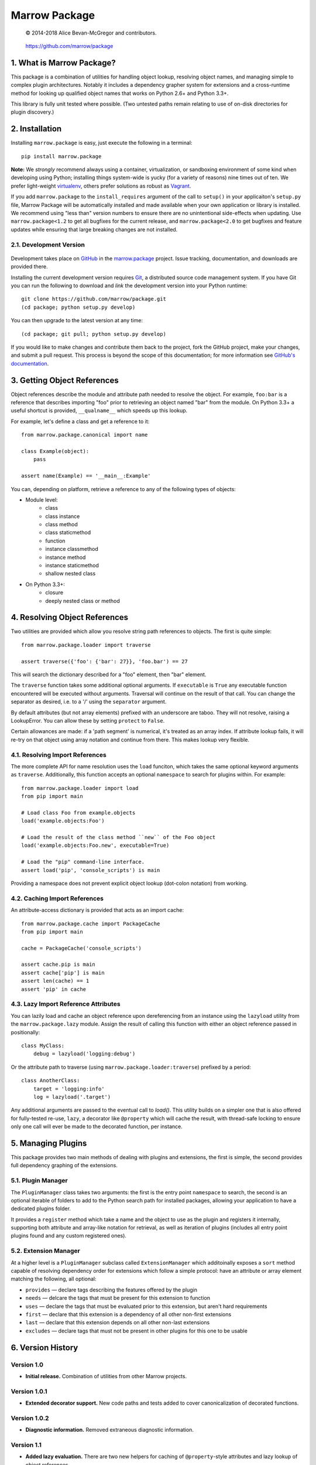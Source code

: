 ==============
Marrow Package
==============

    © 2014-2018 Alice Bevan-McGregor and contributors.

..

    https://github.com/marrow/package

..

    |latestversion| |downloads| |masterstatus| |mastercover| |issuecount|

1. What is Marrow Package?
==========================

This package is a combination of utilities for handling object lookup, resolving object names, and managing simple to
complex plugin architectures.  Notably it includes a dependency grapher system for extensions and a cross-runtime
method for looking up qualified object names that works on Python 2.6+ and Python 3.3+.

This library is fully unit tested where possible.  (Two untested paths remain relating to use of on-disk directories
for plugin discovery.)


2. Installation
===============

Installing ``marrow.package`` is easy, just execute the following in a terminal::

    pip install marrow.package

**Note:** We *strongly* recommend always using a container, virtualization, or sandboxing environment of some kind when
developing using Python; installing things system-wide is yucky (for a variety of reasons) nine times out of ten.  We prefer light-weight `virtualenv <https://virtualenv.pypa.io/en/latest/virtualenv.html>`_, others prefer solutions as robust as `Vagrant <http://www.vagrantup.com>`_.

If you add ``marrow.package`` to the ``install_requires`` argument of the call to ``setup()`` in your applicaiton's
``setup.py`` file, Marrow Package will be automatically installed and made available when your own application or
library is installed.  We recommend using "less than" version numbers to ensure there are no unintentional
side-effects when updating.  Use ``marrow.package<1.2`` to get all bugfixes for the current release, and
``marrow.package<2.0`` to get bugfixes and feature updates while ensuring that large breaking changes are not installed.


2.1. Development Version
------------------------

    |developstatus| |developcover|

Development takes place on `GitHub <https://github.com/>`_ in the
`marrow.package <https://github.com/marrow/package/>`_ project.  Issue tracking, documentation, and downloads
are provided there.

Installing the current development version requires `Git <http://git-scm.com/>`_, a distributed source code management
system.  If you have Git you can run the following to download and *link* the development version into your Python
runtime::

    git clone https://github.com/marrow/package.git
    (cd package; python setup.py develop)

You can then upgrade to the latest version at any time::

    (cd package; git pull; python setup.py develop)

If you would like to make changes and contribute them back to the project, fork the GitHub project, make your changes,
and submit a pull request.  This process is beyond the scope of this documentation; for more information see
`GitHub's documentation <http://help.github.com/>`_.


3. Getting Object References
============================

Object references describe the module and attribute path needed to resolve the object.  For example, ``foo:bar`` is a
reference that describes importing "foo" prior to retrieving an object named "bar" from the module.  On Python 3.3+ a
useful shortcut is provided, ``__qualname__`` which speeds up this lookup.

For example, let's define a class and get a reference to it::

    from marrow.package.canonical import name
    
    class Example(object):
        pass
    
    assert name(Example) == '__main__:Example'

You can, depending on platform, retrieve a reference to any of the following types of objects:

* Module level:
	* class
	* class instance
	* class method
	* class staticmethod
	* function
	* instance classmethod
	* instance method
	* instance staticmethod
	* shallow nested class
* On Python 3.3+:
	* closure
	* deeply nested class or method


4. Resolving Object References
==============================

Two utilities are provided which allow you resolve string path references to objects.  The first is quite simple::

    from marrow.package.loader import traverse
    
    assert traverse({'foo': {'bar': 27}}, 'foo.bar') == 27

This will search the dictionary described for a "foo" element, then "bar" element.

The ``traverse`` function takes some additional optional arguments.  If ``executable`` is ``True`` any executable
function encountered will be executed without arguments. Traversal will continue on the result of that call.  You can
change the separator as desired, i.e. to a '/' using the ``separator`` argument.

By default attributes (but not array elements) prefixed with an underscore are taboo.  They will not resolve, raising
a LookupError.  You can allow these by setting ``protect`` to ``False``.

Certain allowances are made: if a 'path segment' is numerical, it's treated as an array index. If attribute lookup
fails, it will re-try on that object using array notation and continue from there.  This makes lookup very flexible.


4.1. Resolving Import References
--------------------------------

The more complete API for name resolution uses the ``load`` funciton, which takes the same optional keyword arguments
as ``traverse``.  Additionally, this function accepts an optional ``namespace`` to search for plugins within.  For
example::

    from marrow.package.loader import load
    from pip import main
    
    # Load class Foo from example.objects
    load('example.objects:Foo')
        
    # Load the result of the class method ``new`` of the Foo object
    load('example.objects:Foo.new', executable=True)
    
    # Load the "pip" command-line interface.
    assert load('pip', 'console_scripts') is main

Providing a namespace does not prevent explicit object lookup (dot-colon notation) from working.


4.2. Caching Import References
------------------------------

An attribute-access dictionary is provided that acts as an import cache::

    from marrow.package.cache import PackageCache
    from pip import main
    
    cache = PackageCache('console_scripts')
    
    assert cache.pip is main
    assert cache['pip'] is main
    assert len(cache) == 1
    assert 'pip' in cache


4.3. Lazy Import Reference Attributes
-------------------------------------

You can lazily load and cache an object reference upon dereferencing from an instance using the ``lazyload`` utility
from the ``marrow.package.lazy`` module.  Assign the result of calling this function with either an object reference
passed in positionally::

    class MyClass:
        debug = lazyload('logging:debug')

Or the attribute path to traverse (using ``marrow.package.loader:traverse``) prefixed by a period::

    class AnotherClass:
        target = 'logging:info'
        log = lazyload('.target')

Any additional arguments are passed to the eventual call to `load()`.  This utility builds on a simpler one that is
also offered for fully-tested re-use, ``lazy``, a decorator like ``@property`` which will cache the result, with
thread-safe locking to ensure only one call will ever be made to the decorated function, per instance.


5. Managing Plugins
===================

This package provides two main methods of dealing with plugins and extensions, the first is simple, the second
provides full dependency graphing of the extensions.

5.1. Plugin Manager
-------------------

The ``PluginManager`` class takes two arguments: the first is the entry point ``namespace`` to search, the second is
an optional iterable of folders to add to the Python search path for installed packages, allowing your application to
have a dedicated plugins folder.

It provides a ``register`` method which take a name and the object to use as the plugin and registers it internally,
supporting both attribute and array-like notation for retrieval, as well as iteration of plugins (includes all entry
point plugins found and any custom registered ones).

5.2. Extension Manager
----------------------

At a higher level is a ``PluginManager`` subclass called ``ExtensionManager`` which additoinally exposes a ``sort``
method capable of resolving dependency order for extensions which follow a simple protocol: have an attribute or array
element matching the following, all optional:

* ``provides`` — declare tags describing the features offered by the plugin
* ``needs`` — delcare the tags that must be present for this extension to function
* ``uses`` — declare the tags that must be evaluated prior to this extension, but aren't hard requirements
* ``first`` — declare that this extension is a dependency of all other non-first extensions
* ``last`` — declare that this extension depends on all other non-last extensions
* ``excludes`` — declare tags that must not be present in other plugins for this one to be usable


6. Version History
==================

Version 1.0
-----------

* **Initial release.**  Combination of utilities from other Marrow projects.

Version 1.0.1
-------------

* **Extended decorator support.**  New code paths and tests added to cover canonicalization of decorated functions.

Version 1.0.2
-------------

* **Diagnostic information.**  Removed extraneous diagnostic information.

Version 1.1
-----------

* **Added lazy evaluation.**  There are two new helpers for caching of ``@property``-style attributes and lazy lookup
  of object references.


7. License
==========

Marrow Pacakge has been released under the MIT Open Source license.

7.1. The MIT License
--------------------

Copyright © 2014-2018 Alice Bevan-McGregor and contributors.

Permission is hereby granted, free of charge, to any person obtaining a copy of this software and associated
documentation files (the “Software”), to deal in the Software without restriction, including without limitation the
rights to use, copy, modify, merge, publish, distribute, sublicense, and/or sell copies of the Software, and to permit
persons to whom the Software is furnished to do so, subject to the following conditions:

The above copyright notice and this permission notice shall be included in all copies or substantial portions of the
Software.

THE SOFTWARE IS PROVIDED “AS IS”, WITHOUT WARRANTY OF ANY KIND, EXPRESS OR IMPLIED, INCLUDING BUT NOT LIMITED TO THE
WARRANTIES OF MERCHANTABILITY, FITNESS FOR A PARTICULAR PURPOSE AND NON-INFRINGEMENT. IN NO EVENT SHALL THE AUTHORS OR
COPYRIGHT HOLDERS BE LIABLE FOR ANY CLAIM, DAMAGES OR OTHER LIABILITY, WHETHER IN AN ACTION OF CONTRACT, TORT OR
OTHERWISE, ARISING FROM, OUT OF OR IN CONNECTION WITH THE SOFTWARE OR THE USE OR OTHER DEALINGS IN THE SOFTWARE.


.. |masterstatus| image:: http://img.shields.io/travis/marrow/package/master.svg?style=flat
    :target: https://travis-ci.org/marrow/package
    :alt: Release Build Status

.. |developstatus| image:: http://img.shields.io/travis/marrow/package/develop.svg?style=flat
    :target: https://travis-ci.org/marrow/package
    :alt: Development Build Status

.. |latestversion| image:: http://img.shields.io/pypi/v/marrow.package.svg?style=flat
    :target: https://pypi.python.org/pypi/package
    :alt: Latest Version

.. |downloads| image:: http://img.shields.io/pypi/dw/marrow.package.svg?style=flat
    :target: https://pypi.python.org/pypi/package
    :alt: Downloads per Week

.. |mastercover| image:: http://img.shields.io/codecov/c/github/marrow/package/master.svg?style=flat
    :target: https://codecov.io/github/marrow/package?branch=master
    :alt: Release Test Coverage

.. |developcover| image:: http://img.shields.io/codecov/c/github/marrow/package/develop.svg?style=flat
    :target: https://codecov.io/github/marrow/package?branch=develop
    :alt: Development Test Coverage

.. |issuecount| image:: http://img.shields.io/github/issues/marrow/package.svg?style=flat
    :target: https://github.com/marrow/package/issues
    :alt: Github Issues

.. |cake| image:: http://img.shields.io/badge/cake-lie-1b87fb.svg?style=flat
